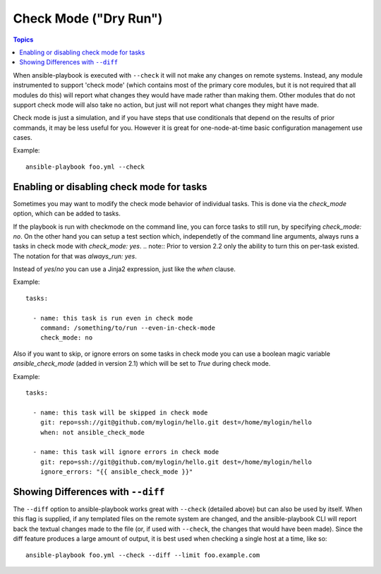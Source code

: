 .. _check_mode_dry:

Check Mode ("Dry Run")
======================

.. versionadded:: 1.1

.. contents:: Topics

When ansible-playbook is executed with ``--check`` it will not make any changes on remote systems.  Instead, any module
instrumented to support 'check mode' (which contains most of the primary core modules, but it is not required that all modules do
this) will report what changes they would have made rather than making them.  Other modules that do not support check mode will also take no action, but just will not report what changes they might have made.

Check mode is just a simulation, and if you have steps that use conditionals that depend on the results of prior commands,
it may be less useful for you.  However it is great for one-node-at-time basic configuration management use cases.

Example::

    ansible-playbook foo.yml --check

.. _forcing_to_run_in_check_mode:

Enabling or disabling check mode for tasks
``````````````````````````````````````````

.. versionadded:: 2.2

Sometimes you may want to modify the check mode behavior of individual tasks. This is done via the `check_mode` option, which can
be added to tasks.

If the playbook is run with checkmode on the command line, you can force tasks to still run, by specifying `check_mode: no`.
On the other hand you can setup a test section which, independetly of the command line arguments, always runs a tasks in check mode with `check_mode: yes`.
.. note:: Prior to version 2.2 only the ability to turn this on per-task existed.  The notation for that was `always_run: yes`.

Instead of `yes`/`no` you can use a Jinja2 expression, just like the `when` clause.

Example::

    tasks:

      - name: this task is run even in check mode
        command: /something/to/run --even-in-check-mode
        check_mode: no

Also if you want to skip, or ignore errors on some tasks in check mode
you can use a boolean magic variable `ansible_check_mode` (added in version 2.1)
which will be set to `True` during check mode.

Example::

    tasks:

      - name: this task will be skipped in check mode
        git: repo=ssh://git@github.com/mylogin/hello.git dest=/home/mylogin/hello
        when: not ansible_check_mode

      - name: this task will ignore errors in check mode
        git: repo=ssh://git@github.com/mylogin/hello.git dest=/home/mylogin/hello
        ignore_errors: "{{ ansible_check_mode }}"



.. _diff_mode:

Showing Differences with ``--diff``
```````````````````````````````````

.. versionadded:: 1.1

The ``--diff`` option to ansible-playbook works great with ``--check`` (detailed above) but can also be used by itself.  When this flag is supplied, if any templated files on the remote system are changed, and the ansible-playbook CLI will report back
the textual changes made to the file (or, if used with ``--check``, the changes that would have been made).  Since the diff
feature produces a large amount of output, it is best used when checking a single host at a time, like so::

    ansible-playbook foo.yml --check --diff --limit foo.example.com

